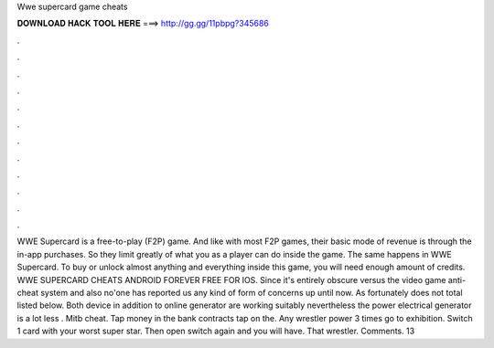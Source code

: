 Wwe supercard game cheats

𝐃𝐎𝐖𝐍𝐋𝐎𝐀𝐃 𝐇𝐀𝐂𝐊 𝐓𝐎𝐎𝐋 𝐇𝐄𝐑𝐄 ===> http://gg.gg/11pbpg?345686

.

.

.

.

.

.

.

.

.

.

.

.

WWE Supercard is a free-to-play (F2P) game. And like with most F2P games, their basic mode of revenue is through the in-app purchases. So they limit greatly of what you as a player can do inside the game. The same happens in WWE Supercard. To buy or unlock almost anything and everything inside this game, you will need enough amount of credits. WWE SUPERCARD CHEATS ANDROID FOREVER FREE FOR IOS. Since it's entirely obscure versus the video game anti-cheat system and also no'one has reported us any kind of form of concerns up until now. As fortunately does not total listed below. Both device in addition to online generator are working suitably nevertheless the power electrical generator is a lot less . Mitb cheat. Tap money in the bank contracts tap on the. Any wrestler power 3 times go to exhibition. Switch 1 card with your worst super star. Then open switch again and you will have. That wrestler. Comments. 13 